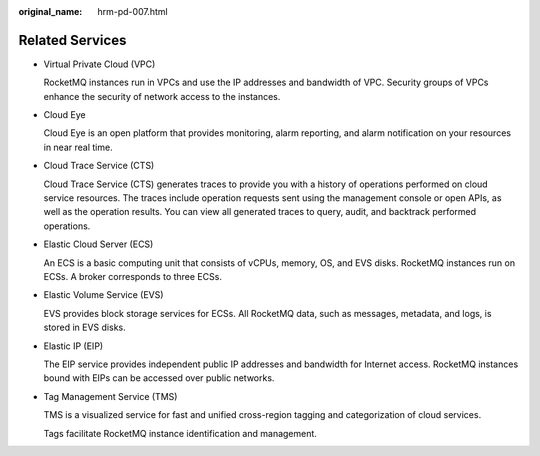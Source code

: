 :original_name: hrm-pd-007.html

.. _hrm-pd-007:

Related Services
================

-  Virtual Private Cloud (VPC)

   RocketMQ instances run in VPCs and use the IP addresses and bandwidth of VPC. Security groups of VPCs enhance the security of network access to the instances.

-  Cloud Eye

   Cloud Eye is an open platform that provides monitoring, alarm reporting, and alarm notification on your resources in near real time.

-  Cloud Trace Service (CTS)

   Cloud Trace Service (CTS) generates traces to provide you with a history of operations performed on cloud service resources. The traces include operation requests sent using the management console or open APIs, as well as the operation results. You can view all generated traces to query, audit, and backtrack performed operations.

-  Elastic Cloud Server (ECS)

   An ECS is a basic computing unit that consists of vCPUs, memory, OS, and EVS disks. RocketMQ instances run on ECSs. A broker corresponds to three ECSs.

-  Elastic Volume Service (EVS)

   EVS provides block storage services for ECSs. All RocketMQ data, such as messages, metadata, and logs, is stored in EVS disks.

-  Elastic IP (EIP)

   The EIP service provides independent public IP addresses and bandwidth for Internet access. RocketMQ instances bound with EIPs can be accessed over public networks.

-  Tag Management Service (TMS)

   TMS is a visualized service for fast and unified cross-region tagging and categorization of cloud services.

   Tags facilitate RocketMQ instance identification and management.
